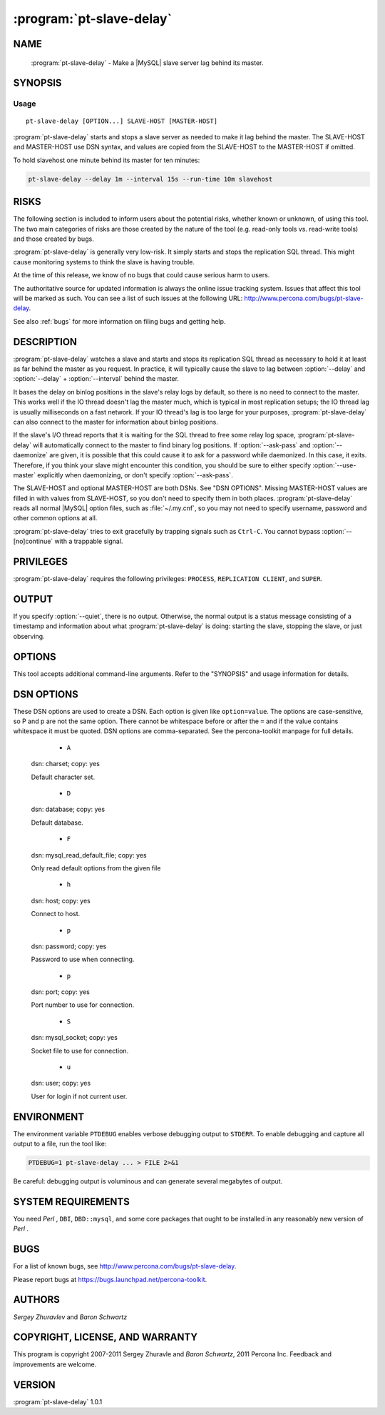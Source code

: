 .. program:: pt-slave-delay

===========================
 :program:`pt-slave-delay`
===========================

.. highlight:: perl


NAME
====

 :program:`pt-slave-delay` - Make a |MySQL| slave server lag behind its master.


SYNOPSIS
========


Usage
-----

::

   pt-slave-delay [OPTION...] SLAVE-HOST [MASTER-HOST]

:program:`pt-slave-delay` starts and stops a slave server as needed to make it lag
behind the master.  The SLAVE-HOST and MASTER-HOST use DSN syntax, and
values are copied from the SLAVE-HOST to the MASTER-HOST if omitted.

To hold slavehost one minute behind its master for ten minutes:


.. code-block:: perl

   pt-slave-delay --delay 1m --interval 15s --run-time 10m slavehost



RISKS
=====


The following section is included to inform users about the potential risks,
whether known or unknown, of using this tool.  The two main categories of risks
are those created by the nature of the tool (e.g. read-only tools vs. read-write
tools) and those created by bugs.

:program:`pt-slave-delay` is generally very low-risk.  It simply starts and stops the
replication SQL thread.  This might cause monitoring systems to think the slave
is having trouble.

At the time of this release, we know of no bugs that could cause serious harm to
users.

The authoritative source for updated information is always the online issue
tracking system.  Issues that affect this tool will be marked as such.  You can
see a list of such issues at the following URL:
`http://www.percona.com/bugs/pt-slave-delay <http://www.percona.com/bugs/pt-slave-delay>`_.

See also :ref:`bugs` for more information on filing bugs and getting help.


DESCRIPTION
===========


:program:`pt-slave-delay` watches a slave and starts and stops its replication SQL
thread as necessary to hold it at least as far behind the master as you
request.  In practice, it will typically cause the slave to lag between
:option:`--delay` and :option:`--delay` + :option:`--interval` behind the master.

It bases the delay on binlog positions in the slave's relay logs by default,
so there is no need to connect to the master.  This works well if the IO
thread doesn't lag the master much, which is typical in most replication
setups; the IO thread lag is usually milliseconds on a fast network.  If your
IO thread's lag is too large for your purposes, :program:`pt-slave-delay` can also
connect to the master for information about binlog positions.

If the slave's I/O thread reports that it is waiting for the SQL thread to
free some relay log space, :program:`pt-slave-delay` will automatically connect to the
master to find binary log positions.  If :option:`--ask-pass` and :option:`--daemonize`
are given, it is possible that this could cause it to ask for a password while
daemonized.  In this case, it exits.  Therefore, if you think your slave might
encounter this condition, you should be sure to either specify
:option:`--use-master` explicitly when daemonizing, or don't specify :option:`--ask-pass`.

The SLAVE-HOST and optional MASTER-HOST are both DSNs.  See "DSN OPTIONS".
Missing MASTER-HOST values are filled in with values from SLAVE-HOST, so you
don't need to specify them in both places. :program:`pt-slave-delay` reads all normal
|MySQL| option files, such as :file:`~/.my.cnf`, so you may not need to specify username, password and other common options at all.

:program:`pt-slave-delay` tries to exit gracefully by trapping signals such as ``Ctrl-C``.
You cannot bypass :option:`--[no]continue` with a trappable signal.


PRIVILEGES
==========

:program:`pt-slave-delay` requires the following privileges: ``PROCESS``, ``REPLICATION CLIENT``, and ``SUPER``.


OUTPUT
======


If you specify :option:`--quiet`, there is no output.  Otherwise, the normal output
is a status message consisting of a timestamp and information about what
:program:`pt-slave-delay` is doing: starting the slave, stopping the slave, or just
observing.


OPTIONS
=======


This tool accepts additional command-line arguments.  Refer to the
"SYNOPSIS" and usage information for details.


.. option:: --ask-pass
 
 Prompt for a password when connecting to |MySQL|.
 


.. option:: --charset
 
 short form: -A; type: string
 
 Default character set.  If the value is utf8, sets *Perl* 's binmode on
 ``STDOUT`` to utf8, passes the mysql_enable_utf8 option to ``DBD::mysql``, and
 runs SET NAMES UTF8 after connecting to |MySQL|.  Any other value sets
 binmode on ``STDOUT`` without the utf8 layer, and runs SET NAMES after
 connecting to |MySQL|.
 


.. option:: --config
 
 type: Array
 
 Read this comma-separated list of config files; if specified, this must be the
 first option on the command line.
 


.. option:: --[no]continue
 
 default: yes
 
 Continue replication normally on exit.  After exiting, restart the slave's SQL
 thread with no UNTIL condition, so it will run as usual and catch up to the
 master.  This is enabled by default and works even if you terminate
 :program:`pt-slave-delay`  with ``Control-C``.
 


.. option:: --daemonize
 
 Fork to the background and detach from the shell.  POSIX
 operating systems only.
 


.. option:: --defaults-file
 
 short form: -F; type: string
 
 Only read mysql options from the given file.  You must give an absolute
 pathname.
 


.. option:: --delay
 
 type: time; default: 1h
 
 How far the slave should lag its master.
 


.. option:: --help
 
 Show help and exit.
 


.. option:: --host
 
 short form: -h; type: string
 
 Connect to host.
 


.. option:: --interval
 
 type: time; default: 1m
 
 How frequently :program:`pt-slave-delay` should check whether the slave needs to be
 started or stopped.
 


.. option:: --log
 
 type: string
 
 Print all output to this file when daemonized.
 


.. option:: --password
 
 short form: -p; type: string
 
 Password to use when connecting.
 


.. option:: --pid
 
 type: string
 
 Create the given PID file when daemonized.  The file contains the process
 ID of the daemonized instance.  The PID file is removed when the
 daemonized instance exits.  The program checks for the existence of the
 PID file when starting; if it exists and the process with the matching PID
 exists, the program exits.
 


.. option:: --port
 
 short form: -P; type: int
 
 Port number to use for connection.
 


.. option:: --quiet
 
 short form: -q
 
 Don't print informational messages about operation.  See OUTPUT for details.
 


.. option:: --run-time
 
 type: time
 
 How long :program:`pt-slave-delay` should run before exiting.  The default is to run
 forever.
 


.. option:: --set-vars
 
 type: string; default: wait_timeout=10000
 
 Set these |MySQL| variables.  Immediately after connecting to |MySQL|, this string
 will be appended to SET and executed.
 


.. option:: --socket
 
 short form: -S; type: string
 
 Socket file to use for connection.
 


.. option:: --use-master
 
 Get binlog positions from master, not slave.  Don't trust the binlog positions
 in the slave's relay log.  Connect to the master and get binlog positions
 instead.  If you specify this option without giving a MASTER-HOST on the command
 line, :program:`pt-slave-delay` examines the slave's SHOW SLAVE STATUS to determine the
 hostname and port for connecting to the master.
 
 :program:`pt-slave-delay` uses only the MASTER_HOST and MASTER_PORT values from SHOW
 SLAVE STATUS for the master connection.  It does not use the MASTER_USER
 value.  If you want to specify a different username for the master than the
 one you use to connect to the slave, you should specify the MASTER-HOST option
 explicitly on the command line.
 

.. option:: --user
 
 short form: -u; type: string
 
 User for login if not current user.
 

.. option:: --version
 
 Show version and exit.
 

DSN OPTIONS
===========


These DSN options are used to create a DSN.  Each option is given like
\ ``option=value``\ .  The options are case-sensitive, so P and p are not the
same option.  There cannot be whitespace before or after the \ ``=``\  and
if the value contains whitespace it must be quoted.  DSN options are
comma-separated.  See the percona-toolkit manpage for full details.


  * ``A``
 
 dsn: charset; copy: yes
 
 Default character set.
 


  * ``D``
 
 dsn: database; copy: yes
 
 Default database.
 


  * ``F``
 
 dsn: mysql_read_default_file; copy: yes
 
 Only read default options from the given file
 


  * ``h``
 
 dsn: host; copy: yes
 
 Connect to host.
 


  * ``p``
 
 dsn: password; copy: yes
 
 Password to use when connecting.
 


  * ``p``
 
 dsn: port; copy: yes
 
 Port number to use for connection.
 


  * ``S``
 
 dsn: mysql_socket; copy: yes
 
 Socket file to use for connection.
 


  * ``u``
 
 dsn: user; copy: yes
 
 User for login if not current user.
 



ENVIRONMENT
===========


The environment variable \ ``PTDEBUG``\  enables verbose debugging output to ``STDERR``.
To enable debugging and capture all output to a file, run the tool like:


.. code-block:: perl

    PTDEBUG=1 pt-slave-delay ... > FILE 2>&1


Be careful: debugging output is voluminous and can generate several megabytes
of output.


SYSTEM REQUIREMENTS
===================


You need *Perl* , ``DBI``, ``DBD::mysql``, and some core packages that ought to be
installed in any reasonably new version of *Perl* .


BUGS
====


For a list of known bugs, see `http://www.percona.com/bugs/pt-slave-delay <http://www.percona.com/bugs/pt-slave-delay>`_.

Please report bugs at `https://bugs.launchpad.net/percona-toolkit <https://bugs.launchpad.net/percona-toolkit>`_.

AUTHORS
=======


*Sergey Zhuravlev* and *Baron Schwartz*


COPYRIGHT, LICENSE, AND WARRANTY
================================


This program is copyright 2007-2011 Sergey Zhuravle and *Baron Schwartz*,
2011 Percona Inc.
Feedback and improvements are welcome.

VERSION
=======

:program:`pt-slave-delay` 1.0.1

